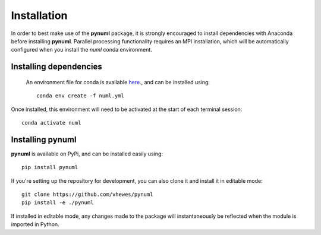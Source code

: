 Installation
============

In order to best make use of the **pynuml** package, it is strongly encouraged to install dependencies with Anaconda before installing **pynuml**. Parallel processing functionality requires an MPI installation, which will be automatically configured when you install the `numl` conda environment.

Installing dependencies
-----------------------

 An environment file for conda is available `here`_., and can be installed using::

    conda env create -f numl.yml

Once installed, this environment will need to be activated at the start of each terminal session::

    conda activate numl

.. _here: https://raw.githubusercontent.com/vhewes/numl-docker/main/numl.yml

Installing pynuml
-----------------

**pynuml** is available on PyPi, and can be installed easily using::

    pip install pynuml

If you're setting up the repository for development, you can also clone it and install it in editable mode::

    git clone https://github.com/vhewes/pynuml
    pip install -e ./pynuml

If installed in editable mode, any changes made to the package will instantaneously be reflected when the module is imported in Python.